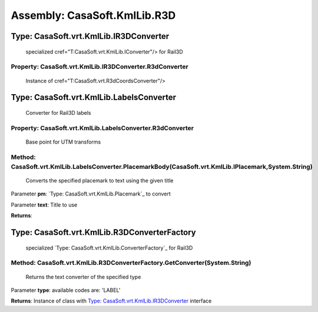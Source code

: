 Assembly: CasaSoft.KmlLib.R3D
=============================

Type: CasaSoft.vrt.KmlLib.IR3DConverter
---------------------------------------

 specialized cref="T:CasaSoft.vrt.KmlLib.IConverter"/> for Rail3D 

Property: CasaSoft.vrt.KmlLib.IR3DConverter.R3dConverter
~~~~~~~~~~~~~~~~~~~~~~~~~~~~~~~~~~~~~~~~~~~~~~~~~~~~~~~~

 Instance of cref="T:CasaSoft.vrt.R3dCoordsConverter"/> 

Type: CasaSoft.vrt.KmlLib.LabelsConverter
-----------------------------------------

 Converter for Rail3D labels 

Property: CasaSoft.vrt.KmlLib.LabelsConverter.R3dConverter
~~~~~~~~~~~~~~~~~~~~~~~~~~~~~~~~~~~~~~~~~~~~~~~~~~~~~~~~~~

 Base point for UTM transforms 

Method: CasaSoft.vrt.KmlLib.LabelsConverter.PlacemarkBody(CasaSoft.vrt.KmlLib.IPlacemark,System.String)
~~~~~~~~~~~~~~~~~~~~~~~~~~~~~~~~~~~~~~~~~~~~~~~~~~~~~~~~~~~~~~~~~~~~~~~~~~~~~~~~~~~~~~~~~~~~~~~~~~~~~~~

 Converts the specified placemark to text using the given title 

Parameter **pm**\: `Type: CasaSoft.vrt.KmlLib.Placemark`_ to convert

Parameter **text**\: Title to use

**Returns**\: 

Type: CasaSoft.vrt.KmlLib.R3DConverterFactory
---------------------------------------------

 specialized `Type: CasaSoft.vrt.KmlLib.ConverterFactory`_ for Rail3D 

Method: CasaSoft.vrt.KmlLib.R3DConverterFactory.GetConverter(System.String)
~~~~~~~~~~~~~~~~~~~~~~~~~~~~~~~~~~~~~~~~~~~~~~~~~~~~~~~~~~~~~~~~~~~~~~~~~~~

 Returns the text converter of the specified type 

Parameter **type**\: available codes are: 'LABEL'

**Returns**\: Instance of class with `Type: CasaSoft.vrt.KmlLib.IR3DConverter`_ interface


